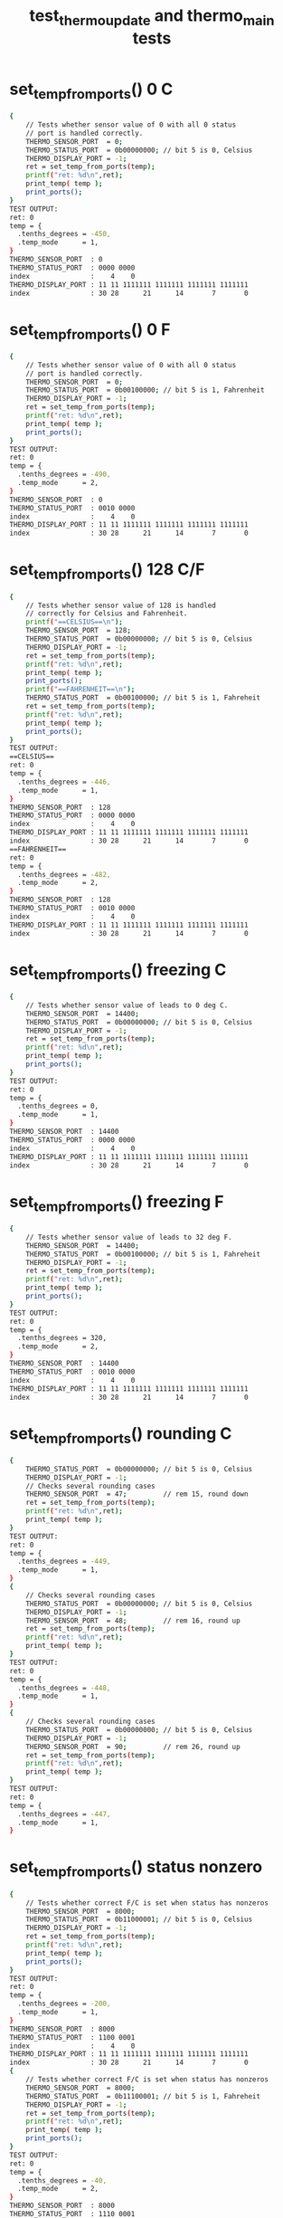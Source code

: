 #+TITLE: test_thermo_update and thermo_main tests
#+TESTY: PREFIX="prob1"
#+TESTY: USE_VALGRIND=1
#+TESTY: USE_POINTS=1
#+TESTY: POINTS=1
#+TESTY: SCALE_POINTS=0.5

# BUG FIX ON Wed Feb 28 04:48:02 PM EST 2024 

* set_temp_from_ports() 0 C
#+TESTY: program='./test_thermo_update "set_temp_from_ports() 0 C"'
#+BEGIN_SRC sh
{
    // Tests whether sensor value of 0 with all 0 status
    // port is handled correctly.
    THERMO_SENSOR_PORT  = 0;
    THERMO_STATUS_PORT  = 0b00000000; // bit 5 is 0, Celsius
    THERMO_DISPLAY_PORT = -1;
    ret = set_temp_from_ports(temp);
    printf("ret: %d\n",ret);
    print_temp( temp );
    print_ports();
}
TEST OUTPUT:
ret: 0
temp = {
  .tenths_degrees = -450,
  .temp_mode      = 1,
}
THERMO_SENSOR_PORT  : 0
THERMO_STATUS_PORT  : 0000 0000
index               :    4    0
THERMO_DISPLAY_PORT : 11 11 1111111 1111111 1111111 1111111
index               : 30 28      21      14       7       0
#+END_SRC

* set_temp_from_ports() 0 F
#+TESTY: program='./test_thermo_update "set_temp_from_ports() 0 F"'
#+BEGIN_SRC sh
{
    // Tests whether sensor value of 0 with all 0 status
    // port is handled correctly.
    THERMO_SENSOR_PORT  = 0;
    THERMO_STATUS_PORT  = 0b00100000; // bit 5 is 1, Fahrenheit
    THERMO_DISPLAY_PORT = -1;
    ret = set_temp_from_ports(temp);
    printf("ret: %d\n",ret);
    print_temp( temp );
    print_ports();
}
TEST OUTPUT:
ret: 0
temp = {
  .tenths_degrees = -490,
  .temp_mode      = 2,
}
THERMO_SENSOR_PORT  : 0
THERMO_STATUS_PORT  : 0010 0000
index               :    4    0
THERMO_DISPLAY_PORT : 11 11 1111111 1111111 1111111 1111111
index               : 30 28      21      14       7       0
#+END_SRC

* set_temp_from_ports() 128 C/F
#+TESTY: program='./test_thermo_update "set_temp_from_ports() 128 C/F"'
#+BEGIN_SRC sh
{
    // Tests whether sensor value of 128 is handled
    // correctly for Celsius and Fahrenheit.
    printf("==CELSIUS==\n");
    THERMO_SENSOR_PORT  = 128;
    THERMO_STATUS_PORT  = 0b00000000; // bit 5 is 0, Celsius
    THERMO_DISPLAY_PORT = -1;
    ret = set_temp_from_ports(temp);
    printf("ret: %d\n",ret);
    print_temp( temp );
    print_ports();
    printf("==FAHRENHEIT==\n");
    THERMO_STATUS_PORT  = 0b00100000; // bit 5 is 1, Fahreheit
    ret = set_temp_from_ports(temp);
    printf("ret: %d\n",ret);
    print_temp( temp );
    print_ports();
}
TEST OUTPUT:
==CELSIUS==
ret: 0
temp = {
  .tenths_degrees = -446,
  .temp_mode      = 1,
}
THERMO_SENSOR_PORT  : 128
THERMO_STATUS_PORT  : 0000 0000
index               :    4    0
THERMO_DISPLAY_PORT : 11 11 1111111 1111111 1111111 1111111
index               : 30 28      21      14       7       0
==FAHRENHEIT==
ret: 0
temp = {
  .tenths_degrees = -482,
  .temp_mode      = 2,
}
THERMO_SENSOR_PORT  : 128
THERMO_STATUS_PORT  : 0010 0000
index               :    4    0
THERMO_DISPLAY_PORT : 11 11 1111111 1111111 1111111 1111111
index               : 30 28      21      14       7       0
#+END_SRC

* set_temp_from_ports() freezing C
#+TESTY: program='./test_thermo_update "set_temp_from_ports() freezing C"'
#+BEGIN_SRC sh
{
    // Tests whether sensor value of leads to 0 deg C.
    THERMO_SENSOR_PORT  = 14400;
    THERMO_STATUS_PORT  = 0b00000000; // bit 5 is 0, Celsius
    THERMO_DISPLAY_PORT = -1;
    ret = set_temp_from_ports(temp);
    printf("ret: %d\n",ret);
    print_temp( temp );
    print_ports();
}
TEST OUTPUT:
ret: 0
temp = {
  .tenths_degrees = 0,
  .temp_mode      = 1,
}
THERMO_SENSOR_PORT  : 14400
THERMO_STATUS_PORT  : 0000 0000
index               :    4    0
THERMO_DISPLAY_PORT : 11 11 1111111 1111111 1111111 1111111
index               : 30 28      21      14       7       0
#+END_SRC

* set_temp_from_ports() freezing F
#+TESTY: program='./test_thermo_update "set_temp_from_ports() freezing F"'
#+BEGIN_SRC sh
{
    // Tests whether sensor value of leads to 32 deg F.
    THERMO_SENSOR_PORT  = 14400;
    THERMO_STATUS_PORT  = 0b00100000; // bit 5 is 1, Fahreheit
    THERMO_DISPLAY_PORT = -1;
    ret = set_temp_from_ports(temp);
    printf("ret: %d\n",ret);
    print_temp( temp );
    print_ports();
}
TEST OUTPUT:
ret: 0
temp = {
  .tenths_degrees = 320,
  .temp_mode      = 2,
}
THERMO_SENSOR_PORT  : 14400
THERMO_STATUS_PORT  : 0010 0000
index               :    4    0
THERMO_DISPLAY_PORT : 11 11 1111111 1111111 1111111 1111111
index               : 30 28      21      14       7       0
#+END_SRC

* set_temp_from_ports() rounding C
#+TESTY: program='./test_thermo_update "set_temp_from_ports() rounding C"'
#+BEGIN_SRC sh
{
    THERMO_STATUS_PORT  = 0b00000000; // bit 5 is 0, Celsius
    THERMO_DISPLAY_PORT = -1;
    // Checks several rounding cases
    THERMO_SENSOR_PORT  = 47;         // rem 15, round down
    ret = set_temp_from_ports(temp);
    printf("ret: %d\n",ret);
    print_temp( temp );
}
TEST OUTPUT:
ret: 0
temp = {
  .tenths_degrees = -449,
  .temp_mode      = 1,
}
{
    // Checks several rounding cases
    THERMO_STATUS_PORT  = 0b00000000; // bit 5 is 0, Celsius
    THERMO_DISPLAY_PORT = -1;
    THERMO_SENSOR_PORT  = 48;         // rem 16, round up
    ret = set_temp_from_ports(temp);
    printf("ret: %d\n",ret);
    print_temp( temp );
}
TEST OUTPUT:
ret: 0
temp = {
  .tenths_degrees = -448,
  .temp_mode      = 1,
}
{
    // Checks several rounding cases
    THERMO_STATUS_PORT  = 0b00000000; // bit 5 is 0, Celsius
    THERMO_DISPLAY_PORT = -1;
    THERMO_SENSOR_PORT  = 90;         // rem 26, round up
    ret = set_temp_from_ports(temp);
    printf("ret: %d\n",ret);
    print_temp( temp );
}
TEST OUTPUT:
ret: 0
temp = {
  .tenths_degrees = -447,
  .temp_mode      = 1,
}
#+END_SRC

* set_temp_from_ports() status nonzero
#+TESTY: program='./test_thermo_update "set_temp_from_ports() status nonzero"'
#+BEGIN_SRC sh
{
    // Tests whether correct F/C is set when status has nonzeros
    THERMO_SENSOR_PORT  = 8000;
    THERMO_STATUS_PORT  = 0b11000001; // bit 5 is 0, Celsius
    THERMO_DISPLAY_PORT = -1;
    ret = set_temp_from_ports(temp);
    printf("ret: %d\n",ret);
    print_temp( temp );
    print_ports();
}
TEST OUTPUT:
ret: 0
temp = {
  .tenths_degrees = -200,
  .temp_mode      = 1,
}
THERMO_SENSOR_PORT  : 8000
THERMO_STATUS_PORT  : 1100 0001
index               :    4    0
THERMO_DISPLAY_PORT : 11 11 1111111 1111111 1111111 1111111
index               : 30 28      21      14       7       0
{
    // Tests whether correct F/C is set when status has nonzeros
    THERMO_SENSOR_PORT  = 8000;
    THERMO_STATUS_PORT  = 0b11100001; // bit 5 is 1, Fahreheit
    THERMO_DISPLAY_PORT = -1;
    ret = set_temp_from_ports(temp);
    printf("ret: %d\n",ret);
    print_temp( temp );
    print_ports();
}
TEST OUTPUT:
ret: 0
temp = {
  .tenths_degrees = -40,
  .temp_mode      = 2,
}
THERMO_SENSOR_PORT  : 8000
THERMO_STATUS_PORT  : 1110 0001
index               :    4    0
THERMO_DISPLAY_PORT : 11 11 1111111 1111111 1111111 1111111
index               : 30 28      21      14       7       0
#+END_SRC

* set_temp_from_ports() sensor range
#+TESTY: program='./test_thermo_update "set_temp_from_ports() sensor range"'
#+BEGIN_SRC sh
{
    // Tests whether out of range sensor is correctly detected
    THERMO_SENSOR_PORT  = -200;
    THERMO_STATUS_PORT  = 0b00000000; // celsius
    THERMO_DISPLAY_PORT = -1;
    ret = set_temp_from_ports(temp);
    printf("ret: %d\n",ret);
    print_temp( temp );
    print_ports();
}
TEST OUTPUT:
ret: 1
temp = {
  .tenths_degrees = 0,
  .temp_mode      = 3,
}
THERMO_SENSOR_PORT  : -200
THERMO_STATUS_PORT  : 0000 0000
index               :    4    0
THERMO_DISPLAY_PORT : 11 11 1111111 1111111 1111111 1111111
index               : 30 28      21      14       7       0
{
    // Tests whether out of range sensor is correctly
    // detected and temp_status is set to 3 for error.
    THERMO_SENSOR_PORT  = 28805;
    THERMO_STATUS_PORT  = 0b00100000; // fahreheit
    THERMO_DISPLAY_PORT = -1;
    ret = set_temp_from_ports(temp);
    printf("ret: %d\n",ret);
    print_temp( temp );
    print_ports();
}
TEST OUTPUT:
ret: 1
temp = {
  .tenths_degrees = 0,
  .temp_mode      = 3,
}
THERMO_SENSOR_PORT  : 28805
THERMO_STATUS_PORT  : 0010 0000
index               :    4    0
THERMO_DISPLAY_PORT : 11 11 1111111 1111111 1111111 1111111
index               : 30 28      21      14       7       0
#+END_SRC

* set_temp_from_ports() status error
#+TESTY: program='./test_thermo_update "set_temp_from_ports() status error"'
#+BEGIN_SRC sh
{
    // Tests whether bit 2 of the status port is checked;
    // when 1 the thermometer is erroring and temp_mode
    // should be set to 3.
    THERMO_SENSOR_PORT  = 600;
    THERMO_STATUS_PORT  = 0b10100100; // fahreheit+error
    THERMO_DISPLAY_PORT = -1;
    ret = set_temp_from_ports(temp);
    printf("ret: %d\n",ret);
    print_temp( temp );
    print_ports();
}
TEST OUTPUT:
ret: 1
temp = {
  .tenths_degrees = 0,
  .temp_mode      = 3,
}
THERMO_SENSOR_PORT  : 600
THERMO_STATUS_PORT  : 1010 0100
index               :    4    0
THERMO_DISPLAY_PORT : 11 11 1111111 1111111 1111111 1111111
index               : 30 28      21      14       7       0
{
    // Tests whether bit 2 of the status port is checked;
    // when 1 the thermometer is erroring and temp_mode
    // should be set to 3.
    THERMO_SENSOR_PORT  = 600;
    THERMO_STATUS_PORT  = 0b01000101; // celsius+error
    THERMO_DISPLAY_PORT = -1;
    ret = set_temp_from_ports(temp);
    printf("ret: %d\n",ret);
    print_temp( temp );
    print_ports();
}
TEST OUTPUT:
ret: 1
temp = {
  .tenths_degrees = 0,
  .temp_mode      = 3,
}
THERMO_SENSOR_PORT  : 600
THERMO_STATUS_PORT  : 0100 0101
index               :    4    0
THERMO_DISPLAY_PORT : 11 11 1111111 1111111 1111111 1111111
index               : 30 28      21      14       7       0
#+END_SRC

* set_temp_from_ports() wide range
#+TESTY: program='./test_thermo_update "set_temp_from_ports() wide range"'
#+BEGIN_SRC sh
{
    // Checks several temperatures in range for correct
    // calculation including maximal values. Status port
    // contains some non-zero values aside from c/f bit.
    THERMO_SENSOR_PORT  = 28800;      // max allowed
    THERMO_STATUS_PORT  = 0b11000001; // celsius
    THERMO_DISPLAY_PORT = -1;
    ret = set_temp_from_ports(temp);
    printf("ret: %d\n",ret);
    print_temp( temp );
    print_ports();
}
TEST OUTPUT:
ret: 0
temp = {
  .tenths_degrees = 450,
  .temp_mode      = 1,
}
THERMO_SENSOR_PORT  : 28800
THERMO_STATUS_PORT  : 1100 0001
index               :    4    0
THERMO_DISPLAY_PORT : 11 11 1111111 1111111 1111111 1111111
index               : 30 28      21      14       7       0
{
    // Checks several temperatures in range for correct
    // calculation including maximal values. Status port
    // contains some non-zero values aside from c/f bit.
    THERMO_SENSOR_PORT  = 28800;      // max allowed
    THERMO_STATUS_PORT  = 0b10110001; // fahreheit
    THERMO_DISPLAY_PORT = -1;
    ret = set_temp_from_ports(temp);
    printf("ret: %d\n",ret);
    print_temp( temp );
    print_ports();
}
TEST OUTPUT:
ret: 0
temp = {
  .tenths_degrees = 1130,
  .temp_mode      = 2,
}
THERMO_SENSOR_PORT  : 28800
THERMO_STATUS_PORT  : 1011 0001
index               :    4    0
THERMO_DISPLAY_PORT : 11 11 1111111 1111111 1111111 1111111
index               : 30 28      21      14       7       0
{
    // Checks several temperatures in range for correct
    // calculation including maximal values. Status port
    // contains some non-zero values aside from c/f bit.
    THERMO_SENSOR_PORT  = 27299;
    THERMO_STATUS_PORT  = 0b10110001; // fahreheit
    THERMO_DISPLAY_PORT = -1;
    ret = set_temp_from_ports(temp);
    printf("ret: %d\n",ret);
    print_temp( temp );
    print_ports();
}
TEST OUTPUT:
ret: 0
temp = {
  .tenths_degrees = 1045,
  .temp_mode      = 2,
}
THERMO_SENSOR_PORT  : 27299
THERMO_STATUS_PORT  : 1011 0001
index               :    4    0
THERMO_DISPLAY_PORT : 11 11 1111111 1111111 1111111 1111111
index               : 30 28      21      14       7       0
{
    // Checks several temperatures in range for correct
    // calculation including maximal values. Status port
    // contains some non-zero values aside from c/f bit.
    THERMO_SENSOR_PORT  = 27299;
    THERMO_STATUS_PORT  = 0b01010010; // celsius
    THERMO_DISPLAY_PORT = -1;
    ret = set_temp_from_ports(temp);
    printf("ret: %d\n",ret);
    print_temp( temp );
    print_ports();
}
TEST OUTPUT:
ret: 0
temp = {
  .tenths_degrees = 403,
  .temp_mode      = 1,
}
THERMO_SENSOR_PORT  : 27299
THERMO_STATUS_PORT  : 0101 0010
index               :    4    0
THERMO_DISPLAY_PORT : 11 11 1111111 1111111 1111111 1111111
index               : 30 28      21      14       7       0
#+END_SRC

* set_display_from_temp() 123 C
#+TESTY: program='./test_thermo_update "set_display_from_temp() 123 C"'
#+BEGIN_SRC sh
{
    // Basic check to see if digit bits are set correctly
    // and would display properly.
    temp->tenths_degrees = 123;
    temp->temp_mode      = 1;         // celsius
    THERMO_SENSOR_PORT  = 0;          // ports should be ignored
    THERMO_STATUS_PORT  = 0b00000000;
    THERMO_DISPLAY_PORT = -1;
    ret = set_display_from_temp(*temp, dispint);
    printf("ret: %d\n",ret);
    printf("%-19s : %s\n", "dispint",bitstr(*dispint,&dispspec));
    printf("%-19s : %s\n", "index",bitstr_index(&dispspec));
    print_ports();
    printf("SIMULATED DISPLAY:\n");
    THERMO_DISPLAY_PORT = *dispint;
    print_thermo_display();
}
TEST OUTPUT:
ret: 0
dispint             : 00 01 0000000 1001000 0111101 1101101
index               : 30 28      21      14       7       0
THERMO_SENSOR_PORT  : 0
THERMO_STATUS_PORT  : 0000 0000
index               :    4    0
THERMO_DISPLAY_PORT : 11 11 1111111 1111111 1111111 1111111
index               : 30 28      21      14       7       0
SIMULATED DISPLAY:
           ~~   ~~   
        |    |    | o
           ~~   ~~   C
        | |       |  
           ~~ o ~~   
#+END_SRC

* set_display_from_temp() 456 F
#+TESTY: program='./test_thermo_update "set_display_from_temp() 456 F"'
#+BEGIN_SRC sh
{
    // Basic check to see if digit bits are set correctly
    // and would display properly.
    temp->tenths_degrees = 456;
    temp->temp_mode      = 2;         // fahrenheit
    THERMO_SENSOR_PORT  = 0;          // ports should be ignored
    THERMO_STATUS_PORT  = 0b00000000;
    THERMO_DISPLAY_PORT = -1;
    ret = set_display_from_temp(*temp, dispint);
    printf("ret: %d\n",ret);
    printf("%-19s : %s\n", "dispint",bitstr(*dispint,&dispspec));
    printf("%-19s : %s\n", "index",bitstr_index(&dispspec));
    print_ports();
    printf("SIMULATED DISPLAY:\n");
    THERMO_DISPLAY_PORT = *dispint;
    print_thermo_display();
}
TEST OUTPUT:
ret: 0
dispint             : 00 10 0000000 1001110 1100111 1110111
index               : 30 28      21      14       7       0
THERMO_SENSOR_PORT  : 0
THERMO_STATUS_PORT  : 0000 0000
index               :    4    0
THERMO_DISPLAY_PORT : 11 11 1111111 1111111 1111111 1111111
index               : 30 28      21      14       7       0
SIMULATED DISPLAY:
           ~~   ~~   
     |  | |    |     
      ~~   ~~   ~~  o
        |    | |  |  F
           ~~ o ~~   
#+END_SRC

* set_display_from_temp() 896 F
#+TESTY: program='./test_thermo_update "set_display_from_temp() 896 F"'
#+BEGIN_SRC sh
{
    // Basic check to see if digit bits are set correctly
    // and would display properly.
    temp->tenths_degrees = 896;
    temp->temp_mode      = 2;         // fahrenheit
    THERMO_SENSOR_PORT  = 0;          // ports should be ignored
    THERMO_STATUS_PORT  = 0b00000000;
    THERMO_DISPLAY_PORT = -1;
    ret = set_display_from_temp(*temp, dispint);
    printf("ret: %d\n",ret);
    printf("%-19s : %s\n", "dispint",bitstr(*dispint,&dispspec));
    printf("%-19s : %s\n", "index",bitstr_index(&dispspec));
    print_ports();
    printf("SIMULATED DISPLAY:\n");
    THERMO_DISPLAY_PORT = *dispint;
    print_thermo_display();
}
TEST OUTPUT:
ret: 0
dispint             : 00 10 0000000 1111111 1101111 1110111
index               : 30 28      21      14       7       0
THERMO_SENSOR_PORT  : 0
THERMO_STATUS_PORT  : 0000 0000
index               :    4    0
THERMO_DISPLAY_PORT : 11 11 1111111 1111111 1111111 1111111
index               : 30 28      21      14       7       0
SIMULATED DISPLAY:
      ~~   ~~   ~~   
     |  | |  | |     
      ~~   ~~   ~~  o
     |  |    | |  |  F
      ~~   ~~ o ~~   
#+END_SRC

* set_display_from_temp() 78 C
#+TESTY: program='./test_thermo_update "set_display_from_temp() 78 C"'
#+BEGIN_SRC sh
{
    // Basic check to see if digit bits are set correctly
    // and would display properly.
    temp->tenths_degrees = 78;
    temp->temp_mode      = 1;         // celsius
    THERMO_SENSOR_PORT  = 128;        // ports should be ignored
    THERMO_STATUS_PORT  = 0b11111111;
    THERMO_DISPLAY_PORT = -1;
    ret = set_display_from_temp(*temp, dispint);
    printf("ret: %d\n",ret);
    printf("%-19s : %s\n", "dispint",bitstr(*dispint,&dispspec));
    printf("%-19s : %s\n", "index",bitstr_index(&dispspec));
    print_ports();
    printf("SIMULATED DISPLAY:\n");
    THERMO_DISPLAY_PORT = *dispint;
    print_thermo_display();
}
TEST OUTPUT:
ret: 0
dispint             : 00 01 0000000 0000000 1001001 1111111
index               : 30 28      21      14       7       0
THERMO_SENSOR_PORT  : 128
THERMO_STATUS_PORT  : 1111 1111
index               :    4    0
THERMO_DISPLAY_PORT : 11 11 1111111 1111111 1111111 1111111
index               : 30 28      21      14       7       0
SIMULATED DISPLAY:
           ~~   ~~   
             | |  | o
                ~~   C
             | |  |  
              o ~~   
#+END_SRC

* set_display_from_temp() -90 F
#+TESTY: program='./test_thermo_update "set_display_from_temp() -90 F"'
#+BEGIN_SRC sh
{
    // Checks if the negative sign aligns correctly to the
    // left middle digit for single digit temperatures.
    temp->tenths_degrees = -90;
    temp->temp_mode      = 2;         // fahrenheit
    THERMO_SENSOR_PORT  = 128;        // ports should be ignored
    THERMO_STATUS_PORT  = 0b11111111;
    THERMO_DISPLAY_PORT = -1;
    ret = set_display_from_temp(*temp, dispint);
    printf("ret: %d\n",ret);
    printf("%-19s : %s\n", "dispint",bitstr(*dispint,&dispspec));
    printf("%-19s : %s\n", "index",bitstr_index(&dispspec));
    print_ports();
    printf("SIMULATED DISPLAY:\n");
    THERMO_DISPLAY_PORT = *dispint;
    print_thermo_display();
}
TEST OUTPUT:
ret: 0
dispint             : 00 10 0000000 0000100 1101111 1111011
index               : 30 28      21      14       7       0
THERMO_SENSOR_PORT  : 128
THERMO_STATUS_PORT  : 1111 1111
index               :    4    0
THERMO_DISPLAY_PORT : 11 11 1111111 1111111 1111111 1111111
index               : 30 28      21      14       7       0
SIMULATED DISPLAY:
           ~~   ~~   
          |  | |  |  
      ~~   ~~       o
             | |  |  F
           ~~ o ~~   
#+END_SRC

* set_display_from_temp() -234 C
#+TESTY: program='./test_thermo_update "set_display_from_temp() -234 C"'
#+BEGIN_SRC sh
{
    // Checks that negative sign aligns correctly to the
    // left for 2-digit negative temps.
    temp->tenths_degrees = -234;
    temp->temp_mode      = 1;         // celsius
    THERMO_SENSOR_PORT  = 128;        // ports should be ignored
    THERMO_STATUS_PORT  = 0b11111111;
    THERMO_DISPLAY_PORT = -1;
    ret = set_display_from_temp(*temp, dispint);
    printf("ret: %d\n",ret);
    printf("%-19s : %s\n", "dispint",bitstr(*dispint,&dispspec));
    printf("%-19s : %s\n", "index",bitstr_index(&dispspec));
    print_ports();
    printf("SIMULATED DISPLAY:\n");
    THERMO_DISPLAY_PORT = *dispint;
    print_thermo_display();
}
TEST OUTPUT:
ret: 0
dispint             : 00 01 0000100 0111101 1101101 1001110
index               : 30 28      21      14       7       0
THERMO_SENSOR_PORT  : 128
THERMO_STATUS_PORT  : 1111 1111
index               :    4    0
THERMO_DISPLAY_PORT : 11 11 1111111 1111111 1111111 1111111
index               : 30 28      21      14       7       0
SIMULATED DISPLAY:
      ~~   ~~        
        |    | |  | o
 ~~   ~~   ~~   ~~   C
     |       |    |  
      ~~   ~~ o      
#+END_SRC

* set_display_from_temp() above 100
#+TESTY: program='./test_thermo_update "set_display_from_temp() above 100"'
#+BEGIN_SRC sh
{
    // Checks that fahrenheit temps above 100 print correctly
    temp->tenths_degrees = 1000;
    temp->temp_mode      = 2;         // fahrenheit
    THERMO_SENSOR_PORT  = 0;          // ports should be ignored
    THERMO_STATUS_PORT  = 0b00000000;
    THERMO_DISPLAY_PORT = -1;
    ret = set_display_from_temp(*temp, dispint);
    printf("ret: %d\n",ret);
    printf("%-19s : %s\n", "dispint",bitstr(*dispint,&dispspec));
    printf("%-19s : %s\n", "index",bitstr_index(&dispspec));
    print_ports();
    printf("SIMULATED DISPLAY:\n");
    THERMO_DISPLAY_PORT = *dispint;
    print_thermo_display();
}
TEST OUTPUT:
ret: 0
dispint             : 00 10 1001000 1111011 1111011 1111011
index               : 30 28      21      14       7       0
THERMO_SENSOR_PORT  : 0
THERMO_STATUS_PORT  : 0000 0000
index               :    4    0
THERMO_DISPLAY_PORT : 11 11 1111111 1111111 1111111 1111111
index               : 30 28      21      14       7       0
SIMULATED DISPLAY:
      ~~   ~~   ~~   
   | |  | |  | |  |  
                    o
   | |  | |  | |  |  F
      ~~   ~~ o ~~   
{
    // Checks that fahrenheit temps above 100 print correctly
    temp->tenths_degrees = 1006;
    temp->temp_mode      = 2;         // fahrenheit
    THERMO_SENSOR_PORT  = 0;          // ports should be ignored
    THERMO_STATUS_PORT  = 0b00000000;
    THERMO_DISPLAY_PORT = -1;
    ret = set_display_from_temp(*temp, dispint);
    printf("ret: %d\n",ret);
    printf("%-19s : %s\n", "dispint",bitstr(*dispint,&dispspec));
    printf("%-19s : %s\n", "index",bitstr_index(&dispspec));
    print_ports();
    printf("SIMULATED DISPLAY:\n");
    THERMO_DISPLAY_PORT = *dispint;
    print_thermo_display();
}
TEST OUTPUT:
ret: 0
dispint             : 00 10 1001000 1111011 1111011 1110111
index               : 30 28      21      14       7       0
THERMO_SENSOR_PORT  : 0
THERMO_STATUS_PORT  : 0000 0000
index               :    4    0
THERMO_DISPLAY_PORT : 11 11 1111111 1111111 1111111 1111111
index               : 30 28      21      14       7       0
SIMULATED DISPLAY:
      ~~   ~~   ~~   
   | |  | |  | |     
                ~~  o
   | |  | |  | |  |  F
      ~~   ~~ o ~~   
{
    // Checks that fahrenheit temps above 100 print correctly
    temp->tenths_degrees = 1037;
    temp->temp_mode      = 2;         // fahrenheit
    THERMO_SENSOR_PORT  = 0;          // ports should be ignored
    THERMO_STATUS_PORT  = 0b00000000;
    THERMO_DISPLAY_PORT = -1;
    ret = set_display_from_temp(*temp, dispint);
    printf("ret: %d\n",ret);
    printf("%-19s : %s\n", "dispint",bitstr(*dispint,&dispspec));
    printf("%-19s : %s\n", "index",bitstr_index(&dispspec));
    print_ports();
    printf("SIMULATED DISPLAY:\n");
    THERMO_DISPLAY_PORT = *dispint;
    print_thermo_display();
}
TEST OUTPUT:
ret: 0
dispint             : 00 10 1001000 1111011 1101101 1001001
index               : 30 28      21      14       7       0
THERMO_SENSOR_PORT  : 0
THERMO_STATUS_PORT  : 0000 0000
index               :    4    0
THERMO_DISPLAY_PORT : 11 11 1111111 1111111 1111111 1111111
index               : 30 28      21      14       7       0
SIMULATED DISPLAY:
      ~~   ~~   ~~   
   | |  |    |    |  
           ~~       o
   | |  |    |    |  F
      ~~   ~~ o      
{
    // Checks that fahrenheit temps above 100 print correctly
    temp->tenths_degrees = 1124;
    temp->temp_mode      = 2;         // fahrenheit
    THERMO_SENSOR_PORT  = 0;          // ports should be ignored
    THERMO_STATUS_PORT  = 0b00000000;
    THERMO_DISPLAY_PORT = -1;
    ret = set_display_from_temp(*temp, dispint);
    printf("ret: %d\n",ret);
    printf("%-19s : %s\n", "dispint",bitstr(*dispint,&dispspec));
    printf("%-19s : %s\n", "index",bitstr_index(&dispspec));
    print_ports();
    printf("SIMULATED DISPLAY:\n");
    THERMO_DISPLAY_PORT = *dispint;
    print_thermo_display();
}
TEST OUTPUT:
ret: 0
dispint             : 00 10 1001000 1001000 0111101 1001110
index               : 30 28      21      14       7       0
THERMO_SENSOR_PORT  : 0
THERMO_STATUS_PORT  : 0000 0000
index               :    4    0
THERMO_DISPLAY_PORT : 11 11 1111111 1111111 1111111 1111111
index               : 30 28      21      14       7       0
SIMULATED DISPLAY:
           ~~        
   |    |    | |  |  
           ~~   ~~  o
   |    | |       |  F
           ~~ o      
#+END_SRC

* set_display_from_temp() extreme values C
#+TESTY: program='./test_thermo_update "set_display_from_temp() extreme values C"'
#+BEGIN_SRC sh
{
    // Checks that the extreme temps at the boundary of the
    // acceptable range are correctly printed.
    temp->tenths_degrees = -450;
    temp->temp_mode      = 1;         // celsius
    THERMO_SENSOR_PORT  = 0;          // ports should be ignored
    THERMO_STATUS_PORT  = 0b00000000;
    THERMO_DISPLAY_PORT = -1;
    ret = set_display_from_temp(*temp, dispint);
    printf("ret: %d\n",ret);
    printf("%-19s : %s\n", "dispint",bitstr(*dispint,&dispspec));
    printf("%-19s : %s\n", "index",bitstr_index(&dispspec));
    print_ports();
    printf("SIMULATED DISPLAY:\n");
    THERMO_DISPLAY_PORT = *dispint;
    print_thermo_display();
}
TEST OUTPUT:
ret: 0
dispint             : 00 01 0000100 1001110 1100111 1111011
index               : 30 28      21      14       7       0
THERMO_SENSOR_PORT  : 0
THERMO_STATUS_PORT  : 0000 0000
index               :    4    0
THERMO_DISPLAY_PORT : 11 11 1111111 1111111 1111111 1111111
index               : 30 28      21      14       7       0
SIMULATED DISPLAY:
           ~~   ~~   
     |  | |    |  | o
 ~~   ~~   ~~        C
        |    | |  |  
           ~~ o ~~   
{
    // Checks that the extreme temps at the boundary of the
    // acceptable range are correctly printed.
    temp->tenths_degrees = 450;
    temp->temp_mode      = 1;         // celsius
    THERMO_SENSOR_PORT  = 0;          // ports should be ignored
    THERMO_STATUS_PORT  = 0b00000000;
    THERMO_DISPLAY_PORT = -1;
    ret = set_display_from_temp(*temp, dispint);
    printf("ret: %d\n",ret);
    printf("%-19s : %s\n", "dispint",bitstr(*dispint,&dispspec));
    printf("%-19s : %s\n", "index",bitstr_index(&dispspec));
    print_ports();
    printf("SIMULATED DISPLAY:\n");
    THERMO_DISPLAY_PORT = *dispint;
    print_thermo_display();
}
TEST OUTPUT:
ret: 0
dispint             : 00 01 0000000 1001110 1100111 1111011
index               : 30 28      21      14       7       0
THERMO_SENSOR_PORT  : 0
THERMO_STATUS_PORT  : 0000 0000
index               :    4    0
THERMO_DISPLAY_PORT : 11 11 1111111 1111111 1111111 1111111
index               : 30 28      21      14       7       0
SIMULATED DISPLAY:
           ~~   ~~   
     |  | |    |  | o
      ~~   ~~        C
        |    | |  |  
           ~~ o ~~   
#+END_SRC

* set_display_from_temp() extreme values F
#+TESTY: program='./test_thermo_update "set_display_from_temp() extreme values F"'
#+BEGIN_SRC sh
{
    // Checks that the extreme temps at the boundary of the
    // acceptable range are correctly printed.
    temp->tenths_degrees = -490;
    temp->temp_mode      = 2;         // fahrenheit
    THERMO_SENSOR_PORT  = 0;          // ports should be ignored
    THERMO_STATUS_PORT  = 0b00000000;
    THERMO_DISPLAY_PORT = -1;
    ret = set_display_from_temp(*temp, dispint);
    printf("ret: %d\n",ret);
    printf("%-19s : %s\n", "dispint",bitstr(*dispint,&dispspec));
    printf("%-19s : %s\n", "index",bitstr_index(&dispspec));
    print_ports();
    printf("SIMULATED DISPLAY:\n");
    THERMO_DISPLAY_PORT = *dispint;
    print_thermo_display();
}
TEST OUTPUT:
ret: 0
dispint             : 00 10 0000100 1001110 1101111 1111011
index               : 30 28      21      14       7       0
THERMO_SENSOR_PORT  : 0
THERMO_STATUS_PORT  : 0000 0000
index               :    4    0
THERMO_DISPLAY_PORT : 11 11 1111111 1111111 1111111 1111111
index               : 30 28      21      14       7       0
SIMULATED DISPLAY:
           ~~   ~~   
     |  | |  | |  |  
 ~~   ~~   ~~       o
        |    | |  |  F
           ~~ o ~~   
{
    // Checks that the extreme temps at the boundary of the
    // acceptable range are correctly printed.
    temp->tenths_degrees = 1130;
    temp->temp_mode      = 2;         // fahrenheit
    THERMO_SENSOR_PORT  = 0;          // ports should be ignored
    THERMO_STATUS_PORT  = 0b00000000;
    THERMO_DISPLAY_PORT = -1;
    ret = set_display_from_temp(*temp, dispint);
    printf("ret: %d\n",ret);
    printf("%-19s : %s\n", "dispint",bitstr(*dispint,&dispspec));
    printf("%-19s : %s\n", "index",bitstr_index(&dispspec));
    print_ports();
    printf("SIMULATED DISPLAY:\n");
    THERMO_DISPLAY_PORT = *dispint;
    print_thermo_display();
}
TEST OUTPUT:
ret: 0
dispint             : 00 10 1001000 1001000 1101101 1111011
index               : 30 28      21      14       7       0
THERMO_SENSOR_PORT  : 0
THERMO_STATUS_PORT  : 0000 0000
index               :    4    0
THERMO_DISPLAY_PORT : 11 11 1111111 1111111 1111111 1111111
index               : 30 28      21      14       7       0
SIMULATED DISPLAY:
           ~~   ~~   
   |    |    | |  |  
           ~~       o
   |    |    | |  |  F
           ~~ o ~~   
#+END_SRC

* set_display_from_temp() error range
#+TESTY: program='./test_thermo_update "set_display_from_temp() error range"'
#+BEGIN_SRC sh
{
    // Checks that ERR is displayed if the temperature is
    // out of range in either celsius or fahrenheit.
    temp->tenths_degrees = -462;      // below min celsius
    temp->temp_mode      = 1;         // celsius
    THERMO_SENSOR_PORT  = 0;          // ports should be ignored
    THERMO_STATUS_PORT  = 0b00000000;
    THERMO_DISPLAY_PORT = -1;
    ret = set_display_from_temp(*temp, dispint);
    printf("ret: %d\n",ret);
    printf("%-19s : %s\n", "dispint",bitstr(*dispint,&dispspec));
    printf("%-19s : %s\n", "index",bitstr_index(&dispspec));
    print_ports();
    printf("SIMULATED DISPLAY:\n");
    THERMO_DISPLAY_PORT = *dispint;
    print_thermo_display();
}
TEST OUTPUT:
ret: 1
dispint             : 00 00 0110111 1011111 1011111 0000000
index               : 30 28      21      14       7       0
THERMO_SENSOR_PORT  : 0
THERMO_STATUS_PORT  : 0000 0000
index               :    4    0
THERMO_DISPLAY_PORT : 11 11 1111111 1111111 1111111 1111111
index               : 30 28      21      14       7       0
SIMULATED DISPLAY:
 ~~   ~~   ~~        
|    |  | |  |       
 ~~   ~~   ~~        
|    |  | |  |       
 ~~           o      
{
    // Checks that ERR is displayed if the temperature is
    // out of range in either celsius or fahrenheit.
    temp->tenths_degrees = -451;      // above max celsius
    temp->temp_mode      = 1;         // celsius
    THERMO_SENSOR_PORT  = 0;          // ports should be ignored
    THERMO_STATUS_PORT  = 0b00000000;
    THERMO_DISPLAY_PORT = -1;
    ret = set_display_from_temp(*temp, dispint);
    printf("ret: %d\n",ret);
    printf("%-19s : %s\n", "dispint",bitstr(*dispint,&dispspec));
    printf("%-19s : %s\n", "index",bitstr_index(&dispspec));
    print_ports();
    printf("SIMULATED DISPLAY:\n");
    THERMO_DISPLAY_PORT = *dispint;
    print_thermo_display();
}
TEST OUTPUT:
ret: 1
dispint             : 00 00 0110111 1011111 1011111 0000000
index               : 30 28      21      14       7       0
THERMO_SENSOR_PORT  : 0
THERMO_STATUS_PORT  : 0000 0000
index               :    4    0
THERMO_DISPLAY_PORT : 11 11 1111111 1111111 1111111 1111111
index               : 30 28      21      14       7       0
SIMULATED DISPLAY:
 ~~   ~~   ~~        
|    |  | |  |       
 ~~   ~~   ~~        
|    |  | |  |       
 ~~           o      
{
    // Checks that ERR is displayed if the temperature is
    // out of range in either celsius or fahrenheit.
    temp->tenths_degrees = -495;      // below min fahrenheit
    temp->temp_mode      = 2;         // fahrenheit
    THERMO_SENSOR_PORT  = 0;          // ports should be ignored
    THERMO_STATUS_PORT  = 0b00000000;
    THERMO_DISPLAY_PORT = -1;
    ret = set_display_from_temp(*temp, dispint);
    printf("ret: %d\n",ret);
    printf("%-19s : %s\n", "dispint",bitstr(*dispint,&dispspec));
    printf("%-19s : %s\n", "index",bitstr_index(&dispspec));
    print_ports();
    printf("SIMULATED DISPLAY:\n");
    THERMO_DISPLAY_PORT = *dispint;
    print_thermo_display();
}
TEST OUTPUT:
ret: 1
dispint             : 00 00 0110111 1011111 1011111 0000000
index               : 30 28      21      14       7       0
THERMO_SENSOR_PORT  : 0
THERMO_STATUS_PORT  : 0000 0000
index               :    4    0
THERMO_DISPLAY_PORT : 11 11 1111111 1111111 1111111 1111111
index               : 30 28      21      14       7       0
SIMULATED DISPLAY:
 ~~   ~~   ~~        
|    |  | |  |       
 ~~   ~~   ~~        
|    |  | |  |       
 ~~           o      
{
    // Checks that ERR is displayed if the temperature is
    // out of range in either celsius or fahrenheit.
    temp->tenths_degrees = 1169;      // above max fahrenheit
    temp->temp_mode      = 2;         // fahrenheit
    THERMO_SENSOR_PORT  = 0;          // ports should be ignored
    THERMO_STATUS_PORT  = 0b00000000;
    THERMO_DISPLAY_PORT = -1;
    ret = set_display_from_temp(*temp, dispint);
    printf("ret: %d\n",ret);
    printf("%-19s : %s\n", "dispint",bitstr(*dispint,&dispspec));
    printf("%-19s : %s\n", "index",bitstr_index(&dispspec));
    print_ports();
    printf("SIMULATED DISPLAY:\n");
    THERMO_DISPLAY_PORT = *dispint;
    print_thermo_display();
}
TEST OUTPUT:
ret: 1
dispint             : 00 00 0110111 1011111 1011111 0000000
index               : 30 28      21      14       7       0
THERMO_SENSOR_PORT  : 0
THERMO_STATUS_PORT  : 0000 0000
index               :    4    0
THERMO_DISPLAY_PORT : 11 11 1111111 1111111 1111111 1111111
index               : 30 28      21      14       7       0
SIMULATED DISPLAY:
 ~~   ~~   ~~        
|    |  | |  |       
 ~~   ~~   ~~        
|    |  | |  |       
 ~~           o      
#+END_SRC

* set_display_from_temp() error temp_mode
#+TESTY: program='./test_thermo_update "set_display_from_temp() error temp_mode"'
#+BEGIN_SRC sh
{
    // Checks that ERR is displayed if the temp_mode field
    // is not set to celsius (1) or fahrenheit (2)
    temp->tenths_degrees = 250;       // ignored
    temp->temp_mode      = 3;         // error
    THERMO_SENSOR_PORT  = 0;          // ports should be ignored
    THERMO_STATUS_PORT  = 0b00000000;
    THERMO_DISPLAY_PORT = -1;
    ret = set_display_from_temp(*temp, dispint);
    printf("ret: %d\n",ret);
    printf("%-19s : %s\n", "dispint",bitstr(*dispint,&dispspec));
    printf("%-19s : %s\n", "index",bitstr_index(&dispspec));
    print_ports();
    printf("SIMULATED DISPLAY:\n");
    THERMO_DISPLAY_PORT = *dispint;
    print_thermo_display();
}
TEST OUTPUT:
ret: 1
dispint             : 00 00 0110111 1011111 1011111 0000000
index               : 30 28      21      14       7       0
THERMO_SENSOR_PORT  : 0
THERMO_STATUS_PORT  : 0000 0000
index               :    4    0
THERMO_DISPLAY_PORT : 11 11 1111111 1111111 1111111 1111111
index               : 30 28      21      14       7       0
SIMULATED DISPLAY:
 ~~   ~~   ~~        
|    |  | |  |       
 ~~   ~~   ~~        
|    |  | |  |       
 ~~           o      
{
    // Checks that ERR is displayed if the temp_mode field
    // is not set to celsius (1) or fahrenheit (2)
    temp->tenths_degrees = 320;       // ignored
    temp->temp_mode      = 8;         // error
    THERMO_SENSOR_PORT  = 0;          // ports should be ignored
    THERMO_STATUS_PORT  = 0b00000000;
    THERMO_DISPLAY_PORT = -1;
    ret = set_display_from_temp(*temp, dispint);
    printf("ret: %d\n",ret);
    printf("%-19s : %s\n", "dispint",bitstr(*dispint,&dispspec));
    printf("%-19s : %s\n", "index",bitstr_index(&dispspec));
    print_ports();
    printf("SIMULATED DISPLAY:\n");
    THERMO_DISPLAY_PORT = *dispint;
    print_thermo_display();
}
TEST OUTPUT:
ret: 1
dispint             : 00 00 0110111 1011111 1011111 0000000
index               : 30 28      21      14       7       0
THERMO_SENSOR_PORT  : 0
THERMO_STATUS_PORT  : 0000 0000
index               :    4    0
THERMO_DISPLAY_PORT : 11 11 1111111 1111111 1111111 1111111
index               : 30 28      21      14       7       0
SIMULATED DISPLAY:
 ~~   ~~   ~~        
|    |  | |  |       
 ~~   ~~   ~~        
|    |  | |  |       
 ~~           o      
{
    // Checks that ERR is displayed if the temp_mode field
    // is not set to celsius (1) or fahrenheit (2)
    temp->tenths_degrees = 17;        // ignored
    temp->temp_mode      = -1;        // error
    THERMO_SENSOR_PORT  = 0;          // ports should be ignored
    THERMO_STATUS_PORT  = 0b00000000;
    THERMO_DISPLAY_PORT = -1;
    ret = set_display_from_temp(*temp, dispint);
    printf("ret: %d\n",ret);
    printf("%-19s : %s\n", "dispint",bitstr(*dispint,&dispspec));
    printf("%-19s : %s\n", "index",bitstr_index(&dispspec));
    print_ports();
    printf("SIMULATED DISPLAY:\n");
    THERMO_DISPLAY_PORT = *dispint;
    print_thermo_display();
}
TEST OUTPUT:
ret: 1
dispint             : 00 00 0110111 1011111 1011111 0000000
index               : 30 28      21      14       7       0
THERMO_SENSOR_PORT  : 0
THERMO_STATUS_PORT  : 0000 0000
index               :    4    0
THERMO_DISPLAY_PORT : 11 11 1111111 1111111 1111111 1111111
index               : 30 28      21      14       7       0
SIMULATED DISPLAY:
 ~~   ~~   ~~        
|    |  | |  |       
 ~~   ~~   ~~        
|    |  | |  |       
 ~~           o      
#+END_SRC

* set_display_from_temp() repeated
#+TESTY: program='./test_thermo_update "set_display_from_temp() repeated"'
#+BEGIN_SRC sh
{
    // Runs set_display_from_temp() several times to ensure it
    // functions properly in sequence
    printf("FIRST RUN\n");
    temp->tenths_degrees = 563;
    temp->temp_mode      = 2;         // fahrenheit
    THERMO_SENSOR_PORT  = 0;          // ports should be ignored
    THERMO_STATUS_PORT  = 0b00000000;
    THERMO_DISPLAY_PORT = -1;
    ret = set_display_from_temp(*temp, dispint);
    printf("ret: %d\n",ret);
    printf("%-19s : %s\n", "dispint",bitstr(*dispint,&dispspec));
    printf("%-19s : %s\n", "index",bitstr_index(&dispspec));
    print_ports();
    printf("SIMULATED DISPLAY:\n");
    THERMO_DISPLAY_PORT = *dispint;
    print_thermo_display();

    printf("\n");
    printf("SECOND RUN\n");
    temp->tenths_degrees = -73;
    temp->temp_mode      = 1;         // celsius
    THERMO_SENSOR_PORT  = 0;          // ports should be ignored
    THERMO_STATUS_PORT  = 0b00000000;
    THERMO_DISPLAY_PORT = -1;
    ret = set_display_from_temp(*temp, dispint);
    printf("ret: %d\n",ret);
    printf("%-19s : %s\n", "dispint",bitstr(*dispint,&dispspec));
    printf("%-19s : %s\n", "index",bitstr_index(&dispspec));
    print_ports();
    printf("SIMULATED DISPLAY:\n");
    THERMO_DISPLAY_PORT = *dispint;
    print_thermo_display();
}
TEST OUTPUT:
FIRST RUN
ret: 0
dispint             : 00 10 0000000 1100111 1110111 1101101
index               : 30 28      21      14       7       0
THERMO_SENSOR_PORT  : 0
THERMO_STATUS_PORT  : 0000 0000
index               :    4    0
THERMO_DISPLAY_PORT : 11 11 1111111 1111111 1111111 1111111
index               : 30 28      21      14       7       0
SIMULATED DISPLAY:
      ~~   ~~   ~~   
     |    |       |  
      ~~   ~~   ~~  o
        | |  |    |  F
      ~~   ~~ o ~~   

SECOND RUN
ret: 0
dispint             : 00 01 0000000 0000100 1001001 1101101
index               : 30 28      21      14       7       0
THERMO_SENSOR_PORT  : 0
THERMO_STATUS_PORT  : 0000 0000
index               :    4    0
THERMO_DISPLAY_PORT : 11 11 1111111 1111111 1111111 1111111
index               : 30 28      21      14       7       0
SIMULATED DISPLAY:
           ~~   ~~   
             |    | o
      ~~        ~~   C
             |    |  
              o ~~   
#+END_SRC

* set_temp() + set_display() normal
#+TESTY: program='./test_thermo_update "set_temp() + set_display() normal"'
#+BEGIN_SRC sh
{
    // Calls set_temp() and set_display() in sequence
    THERMO_SENSOR_PORT  = (234+450)*32 + 13;
    THERMO_STATUS_PORT  = 0b00000000; // celsius
    THERMO_DISPLAY_PORT = -1;
    ret = set_temp_from_ports(temp);
    printf("ret: %d\n",ret);
    print_temp( temp );
    ret = set_display_from_temp(*temp, dispint);
    printf("ret: %d\n",ret);
    printf("%-19s : %s\n", "dispint",bitstr(*dispint,&dispspec));
    printf("%-19s : %s\n", "index",bitstr_index(&dispspec));
    print_ports();
    printf("SIMULATED DISPLAY:\n");
    THERMO_DISPLAY_PORT = *dispint;
    print_thermo_display();
}
TEST OUTPUT:
ret: 0
temp = {
  .tenths_degrees = 234,
  .temp_mode      = 1,
}
ret: 0
dispint             : 00 01 0000000 0111101 1101101 1001110
index               : 30 28      21      14       7       0
THERMO_SENSOR_PORT  : 21901
THERMO_STATUS_PORT  : 0000 0000
index               :    4    0
THERMO_DISPLAY_PORT : 11 11 1111111 1111111 1111111 1111111
index               : 30 28      21      14       7       0
SIMULATED DISPLAY:
      ~~   ~~        
        |    | |  | o
      ~~   ~~   ~~   C
     |       |    |  
      ~~   ~~ o      
#+END_SRC

* set_temp() + set_display() Negative
#+TESTY: program='./test_thermo_update "set_temp() + set_display() negative"'
#+BEGIN_SRC sh
{
    // Calls set_temp() and set_display() in sequence
    // Check that negative temperatures print properly
    THERMO_SENSOR_PORT  = (-234+450)*32 + 13;
    THERMO_STATUS_PORT  = 0b00101000; // fahrenheit
    THERMO_DISPLAY_PORT = -1;
    ret = set_temp_from_ports(temp);
    printf("ret: %d\n",ret);
    print_temp( temp );
    ret = set_display_from_temp(*temp, dispint);
    printf("ret: %d\n",ret);
    printf("%-19s : %s\n", "dispint",bitstr(*dispint,&dispspec));
    printf("%-19s : %s\n", "index",bitstr_index(&dispspec));
    print_ports();
    printf("SIMULATED DISPLAY:\n");
    THERMO_DISPLAY_PORT = *dispint;
    print_thermo_display();
}
TEST OUTPUT:
ret: 0
temp = {
  .tenths_degrees = -101,
  .temp_mode      = 2,
}
ret: 0
dispint             : 00 10 0000100 1001000 1111011 1001000
index               : 30 28      21      14       7       0
THERMO_SENSOR_PORT  : 6925
THERMO_STATUS_PORT  : 0010 1000
index               :    4    0
THERMO_DISPLAY_PORT : 11 11 1111111 1111111 1111111 1111111
index               : 30 28      21      14       7       0
SIMULATED DISPLAY:
           ~~        
        | |  |    |  
 ~~                 o
        | |  |    |  F
           ~~ o      
#+END_SRC

* set_temp() + set_display() error
#+TESTY: program='./test_thermo_update "set_temp() + set_display() error"'
#+BEGIN_SRC sh
{
    // Calls set_temp() and set_display() in sequence but 
    // sensor value is negative indicating an error
    THERMO_SENSOR_PORT  = -128;
    THERMO_STATUS_PORT  = 0b11101000; // fahrenheit
    THERMO_DISPLAY_PORT = -1;
    ret = set_temp_from_ports(temp);
    printf("ret: %d\n",ret);
    print_temp( temp );
    ret = set_display_from_temp(*temp, dispint);
    printf("ret: %d\n",ret);
    printf("%-19s : %s\n", "dispint",bitstr(*dispint,&dispspec));
    printf("%-19s : %s\n", "index",bitstr_index(&dispspec));
    print_ports();
    printf("SIMULATED DISPLAY:\n");
    THERMO_DISPLAY_PORT = *dispint;
    print_thermo_display();
}
TEST OUTPUT:
ret: 1
temp = {
  .tenths_degrees = 0,
  .temp_mode      = 3,
}
ret: 1
dispint             : 00 00 0110111 1011111 1011111 0000000
index               : 30 28      21      14       7       0
THERMO_SENSOR_PORT  : -128
THERMO_STATUS_PORT  : 1110 1000
index               :    4    0
THERMO_DISPLAY_PORT : 11 11 1111111 1111111 1111111 1111111
index               : 30 28      21      14       7       0
SIMULATED DISPLAY:
 ~~   ~~   ~~        
|    |  | |  |       
 ~~   ~~   ~~        
|    |  | |  |       
 ~~           o      
{
    // Calls set_temp() and set_display() in sequence
    THERMO_SENSOR_PORT  = 900*32+1;
    THERMO_STATUS_PORT  = 0b11000100; // celsius+error
    THERMO_DISPLAY_PORT = -1;
    ret = set_temp_from_ports(temp);
    printf("ret: %d\n",ret);
    print_temp( temp );
    ret = set_display_from_temp(*temp, dispint);
    printf("ret: %d\n",ret);
    printf("%-19s : %s\n", "dispint",bitstr(*dispint,&dispspec));
    printf("%-19s : %s\n", "index",bitstr_index(&dispspec));
    print_ports();
    printf("SIMULATED DISPLAY:\n");
    THERMO_DISPLAY_PORT = *dispint;
    print_thermo_display();
}
TEST OUTPUT:
ret: 1
temp = {
  .tenths_degrees = 0,
  .temp_mode      = 3,
}
ret: 1
dispint             : 00 00 0110111 1011111 1011111 0000000
index               : 30 28      21      14       7       0
THERMO_SENSOR_PORT  : 28801
THERMO_STATUS_PORT  : 1100 0100
index               :    4    0
THERMO_DISPLAY_PORT : 11 11 1111111 1111111 1111111 1111111
index               : 30 28      21      14       7       0
SIMULATED DISPLAY:
 ~~   ~~   ~~        
|    |  | |  |       
 ~~   ~~   ~~        
|    |  | |  |       
 ~~           o      
#+END_SRC

* thermo_update() positive temps
#+TESTY: program='./test_thermo_update "thermo_update() positive temps"'
#+BEGIN_SRC sh
{
    // Runs thermo_update() on min sensor value.
    THERMO_SENSOR_PORT  = (234+450)*32 + 13;
    THERMO_STATUS_PORT  = 0b00000000; // celsius
    THERMO_DISPLAY_PORT = -1;
    ret = thermo_update();
    printf("ret: %d\n",ret);
    print_ports();
    print_thermo_display();
}
TEST OUTPUT:
ret: 0
THERMO_SENSOR_PORT  : 21901
THERMO_STATUS_PORT  : 0000 0000
index               :    4    0
THERMO_DISPLAY_PORT : 00 01 0000000 0111101 1101101 1001110
index               : 30 28      21      14       7       0
      ~~   ~~        
        |    | |  | o
      ~~   ~~   ~~   C
     |       |    |  
      ~~   ~~ o      
{
    // Runs thermo_update() on min sensor value.
    THERMO_SENSOR_PORT  = (234+450)*32 + 13;
    THERMO_STATUS_PORT  = 0b00100000; // fahrenheit
    THERMO_DISPLAY_PORT = -1;
    ret = thermo_update();
    printf("ret: %d\n",ret);
    print_ports();
    print_thermo_display();
}
TEST OUTPUT:
ret: 0
THERMO_SENSOR_PORT  : 21901
THERMO_STATUS_PORT  : 0010 0000
index               :    4    0
THERMO_DISPLAY_PORT : 00 10 0000000 1001001 1001110 1001000
index               : 30 28      21      14       7       0
      ~~             
        | |  |    |  
           ~~       o
        |    |    |  F
              o      
#+END_SRC

* thermo_update() negative temps
#+TESTY: program='./test_thermo_update "thermo_update() negative temps"'
#+BEGIN_SRC sh
{
    // Runs thermo_update() on min sensor value.
    THERMO_SENSOR_PORT  = (-78+450)*32 + 7;
    THERMO_STATUS_PORT  = 0b00000000; // celsius
    THERMO_DISPLAY_PORT = -1;
    ret = thermo_update();
    printf("ret: %d\n",ret);
    print_ports();
    print_thermo_display();
}
TEST OUTPUT:
ret: 0
THERMO_SENSOR_PORT  : 11911
THERMO_STATUS_PORT  : 0000 0000
index               :    4    0
THERMO_DISPLAY_PORT : 00 01 0000000 0000100 1001001 1111111
index               : 30 28      21      14       7       0
           ~~   ~~   
             | |  | o
      ~~        ~~   C
             | |  |  
              o ~~   
{
    // Runs thermo_update() on min sensor value.
    THERMO_SENSOR_PORT  = (-78+450)*32 + 7;
    THERMO_STATUS_PORT  = 0b00100000; // fahrenheit
    THERMO_DISPLAY_PORT = -1;
    ret = thermo_update();
    printf("ret: %d\n",ret);
    print_ports();
    print_thermo_display();
}
TEST OUTPUT:
ret: 0
THERMO_SENSOR_PORT  : 11911
THERMO_STATUS_PORT  : 0010 0000
index               :    4    0
THERMO_DISPLAY_PORT : 00 10 0000000 1001000 1111111 1111011
index               : 30 28      21      14       7       0
           ~~   ~~   
        | |  | |  |  
           ~~       o
        | |  | |  |  F
           ~~ o ~~   
{
    // Runs thermo_update() on min sensor value.
    THERMO_SENSOR_PORT  = (-356+450)*32 + 13;
    THERMO_STATUS_PORT  = 0b00000000; // celsius
    THERMO_DISPLAY_PORT = -1;
    ret = thermo_update();
    printf("ret: %d\n",ret);
    print_ports();
    print_thermo_display();
}
TEST OUTPUT:
ret: 0
THERMO_SENSOR_PORT  : 3021
THERMO_STATUS_PORT  : 0000 0000
index               :    4    0
THERMO_DISPLAY_PORT : 00 01 0000100 1101101 1100111 1110111
index               : 30 28      21      14       7       0
      ~~   ~~   ~~   
        | |    |    o
 ~~   ~~   ~~   ~~   C
        |    | |  |  
      ~~   ~~ o ~~   
{
    // Runs thermo_update() on min sensor value.
    THERMO_SENSOR_PORT  = (-356+450)*32 + 13;
    THERMO_STATUS_PORT  = 0b00100000; // fahrenheit
    THERMO_DISPLAY_PORT = -1;
    ret = thermo_update();
    printf("ret: %d\n",ret);
    print_ports();
    print_thermo_display();
}
TEST OUTPUT:
ret: 0
THERMO_SENSOR_PORT  : 3021
THERMO_STATUS_PORT  : 0010 0000
index               :    4    0
THERMO_DISPLAY_PORT : 00 10 0000100 1101101 0111101 1111011
index               : 30 28      21      14       7       0
      ~~   ~~   ~~   
        |    | |  |  
 ~~   ~~   ~~       o
        | |    |  |  F
      ~~   ~~ o ~~   
#+END_SRC

* thermo_update() above 100 F
#+TESTY: program='./test_thermo_update "thermo_update() above 100 F"'
#+BEGIN_SRC sh
{
    // Runs thermo_update() on min sensor value.
    THERMO_SENSOR_PORT  = (419+450)*32 + 18;
    THERMO_STATUS_PORT  = 0b00100000; // fahrenheit
    THERMO_DISPLAY_PORT = -1;
    ret = thermo_update();
    printf("ret: %d\n",ret);
    print_ports();
    print_thermo_display();
}
TEST OUTPUT:
ret: 0
THERMO_SENSOR_PORT  : 27826
THERMO_STATUS_PORT  : 0010 0000
index               :    4    0
THERMO_DISPLAY_PORT : 00 10 1001000 1111011 1001001 1110111
index               : 30 28      21      14       7       0
      ~~   ~~   ~~   
   | |  |    | |     
                ~~  o
   | |  |    | |  |  F
      ~~      o ~~   
#+END_SRC

* thermo_update() min/max
#+TESTY: program='./test_thermo_update "thermo_update() min/max"'
#+BEGIN_SRC sh
{
    // Runs thermo_update() on min and max sensor values.
    THERMO_SENSOR_PORT  = 0;
    THERMO_STATUS_PORT  = 0b00000000; // celsius
    THERMO_DISPLAY_PORT = -1;
    ret = thermo_update();
    printf("ret: %d\n",ret);
    print_ports();
    print_thermo_display();
}
TEST OUTPUT:
ret: 0
THERMO_SENSOR_PORT  : 0
THERMO_STATUS_PORT  : 0000 0000
index               :    4    0
THERMO_DISPLAY_PORT : 00 01 0000100 1001110 1100111 1111011
index               : 30 28      21      14       7       0
           ~~   ~~   
     |  | |    |  | o
 ~~   ~~   ~~        C
        |    | |  |  
           ~~ o ~~   
{
    // Runs thermo_update() on min and max sensor values.
    THERMO_SENSOR_PORT  = 900*32;
    THERMO_STATUS_PORT  = 0b00000000; // celsius
    THERMO_DISPLAY_PORT = -1;
    ret = thermo_update();
    printf("ret: %d\n",ret);
    print_ports();
    print_thermo_display();
}
TEST OUTPUT:
ret: 0
THERMO_SENSOR_PORT  : 28800
THERMO_STATUS_PORT  : 0000 0000
index               :    4    0
THERMO_DISPLAY_PORT : 00 01 0000000 1001110 1100111 1111011
index               : 30 28      21      14       7       0
           ~~   ~~   
     |  | |    |  | o
      ~~   ~~        C
        |    | |  |  
           ~~ o ~~   
{
    // Runs thermo_update() on min and max sensor values.
    THERMO_SENSOR_PORT  = 0;
    THERMO_STATUS_PORT  = 0b00100000; // fahrenheit
    THERMO_DISPLAY_PORT = -1;
    ret = thermo_update();
    printf("ret: %d\n",ret);
    print_ports();
    print_thermo_display();
}
TEST OUTPUT:
ret: 0
THERMO_SENSOR_PORT  : 0
THERMO_STATUS_PORT  : 0010 0000
index               :    4    0
THERMO_DISPLAY_PORT : 00 10 0000100 1001110 1101111 1111011
index               : 30 28      21      14       7       0
           ~~   ~~   
     |  | |  | |  |  
 ~~   ~~   ~~       o
        |    | |  |  F
           ~~ o ~~   
{
    // Runs thermo_update() on min and max sensor values.
    THERMO_SENSOR_PORT  = 900*32;
    THERMO_STATUS_PORT  = 0b00100000; // fahrenheit
    THERMO_DISPLAY_PORT = -1;
    ret = thermo_update();
    printf("ret: %d\n",ret);
    print_ports();
    print_thermo_display();
}
TEST OUTPUT:
ret: 0
THERMO_SENSOR_PORT  : 28800
THERMO_STATUS_PORT  : 0010 0000
index               :    4    0
THERMO_DISPLAY_PORT : 00 10 1001000 1001000 1101101 1111011
index               : 30 28      21      14       7       0
           ~~   ~~   
   |    |    | |  |  
           ~~       o
   |    |    | |  |  F
           ~~ o ~~   
#+END_SRC

* thermo_update() status nonzeros
#+TESTY: program='./test_thermo_update "thermo_update() status nonzeros"'
#+BEGIN_SRC sh
{
    // Checks that nonzeros in the status port are ignored
    // (except bit 5 for fahrenheit and 2 for error state)
    THERMO_SENSOR_PORT  = (367+450)*32+19;
    THERMO_STATUS_PORT  = 0b11100001; // fahrenheit
    THERMO_DISPLAY_PORT = -1;
    ret = thermo_update();
    printf("ret: %d\n",ret);
    print_ports();
    print_thermo_display();
}
TEST OUTPUT:
ret: 0
THERMO_SENSOR_PORT  : 26163
THERMO_STATUS_PORT  : 1110 0001
index               :    4    0
THERMO_DISPLAY_PORT : 00 10 0000000 1101111 1111111 0111101
index               : 30 28      21      14       7       0
      ~~   ~~   ~~   
     |  | |  |    |  
      ~~   ~~   ~~  o
        | |  | |     F
      ~~   ~~ o ~~   
{
    // Checks that nonzeros in the status port are ignored
    // (except bit 5 for fahrenheit and 2 for error state)
    THERMO_SENSOR_PORT  = (-367+450)*32+19;
    THERMO_STATUS_PORT  = 0b11000010; // celsius
    THERMO_DISPLAY_PORT = -1;
    ret = thermo_update();
    printf("ret: %d\n",ret);
    print_ports();
    print_thermo_display();
}
TEST OUTPUT:
ret: 0
THERMO_SENSOR_PORT  : 2675
THERMO_STATUS_PORT  : 1100 0010
index               :    4    0
THERMO_DISPLAY_PORT : 00 01 0000100 1101101 1110111 1110111
index               : 30 28      21      14       7       0
      ~~   ~~   ~~   
        | |    |    o
 ~~   ~~   ~~   ~~   C
        | |  | |  |  
      ~~   ~~ o ~~   
#+END_SRC

* thermo_update() error range
#+TESTY: program='./test_thermo_update "thermo_update() error range"'
#+BEGIN_SRC sh
{
    // Checks that sensor values out of range are handled
    // correctly and display ERR
    THERMO_SENSOR_PORT  = 901*32;
    THERMO_STATUS_PORT  = 0b00100000; // fahrenheit
    THERMO_DISPLAY_PORT = -1;
    ret = thermo_update();
    printf("ret: %d\n",ret);
    print_ports();
    print_thermo_display();
}
TEST OUTPUT:
ret: 1
THERMO_SENSOR_PORT  : 28832
THERMO_STATUS_PORT  : 0010 0000
index               :    4    0
THERMO_DISPLAY_PORT : 00 00 0110111 1011111 1011111 0000000
index               : 30 28      21      14       7       0
 ~~   ~~   ~~        
|    |  | |  |       
 ~~   ~~   ~~        
|    |  | |  |       
 ~~           o      
{
    // Checks that sensor values out of range are handled
    // correctly and display ERR
    THERMO_SENSOR_PORT  = -17;
    THERMO_STATUS_PORT  = 0b00000000; // celsius
    THERMO_DISPLAY_PORT = -1;
    ret = thermo_update();
    printf("ret: %d\n",ret);
    print_ports();
    print_thermo_display();
}
TEST OUTPUT:
ret: 1
THERMO_SENSOR_PORT  : -17
THERMO_STATUS_PORT  : 0000 0000
index               :    4    0
THERMO_DISPLAY_PORT : 00 00 0110111 1011111 1011111 0000000
index               : 30 28      21      14       7       0
 ~~   ~~   ~~        
|    |  | |  |       
 ~~   ~~   ~~        
|    |  | |  |       
 ~~           o      
#+END_SRC

* thermo_update() error status
#+TESTY: program='./test_thermo_update "thermo_update() error status"'
#+BEGIN_SRC sh
{
    // Checks that bit 2 of the status port is checked to
    // see if other internal errors have occurred.
    THERMO_SENSOR_PORT  = (230+450)*32 + 1;
    THERMO_STATUS_PORT  = 0b00000100; // celsius
    THERMO_DISPLAY_PORT = -1;
    ret = thermo_update();
    printf("ret: %d\n",ret);
    print_ports();
    print_thermo_display();
}
TEST OUTPUT:
ret: 1
THERMO_SENSOR_PORT  : 21761
THERMO_STATUS_PORT  : 0000 0100
index               :    4    0
THERMO_DISPLAY_PORT : 00 00 0110111 1011111 1011111 0000000
index               : 30 28      21      14       7       0
 ~~   ~~   ~~        
|    |  | |  |       
 ~~   ~~   ~~        
|    |  | |  |       
 ~~           o      
{
    // Checks that bit 2 of the status port is checked to
    // see if other internal errors have occurred.
    THERMO_SENSOR_PORT  = (-123+450)*32 + 1;
    THERMO_STATUS_PORT  = 0b11100100; // fahrenheit
    THERMO_DISPLAY_PORT = -1;
    ret = thermo_update();
    printf("ret: %d\n",ret);
    print_ports();
    print_thermo_display();
}
TEST OUTPUT:
ret: 1
THERMO_SENSOR_PORT  : 10465
THERMO_STATUS_PORT  : 1110 0100
index               :    4    0
THERMO_DISPLAY_PORT : 00 00 0110111 1011111 1011111 0000000
index               : 30 28      21      14       7       0
 ~~   ~~   ~~        
|    |  | |  |       
 ~~   ~~   ~~        
|    |  | |  |       
 ~~           o      
#+END_SRC

* thermo_main 28544 F
#+TESTY: program='./thermo_main 28544 F'
#+BEGIN_SRC sh
THERMO_SENSOR_PORT set to: 28544
THERMO_STAUS_PORT set to: 1010 1000
index:                       4    0
result = set_temp_from_ports(&temp);
result: 0
temp = {
  .tenths_degrees = 1115
  .temp_mode      = 2
}
Simulated temp is: 111.5 deg F
result = set_display_from_temp(temp, &display);
result: 0
display is
bits:  00 10 1001000 1001000 1001000 1100111
index: 30 28      21      14       7       0

result = thermo_update();
result: 0
THERMO_DISPLAY_PORT is
bits:  00 10 1001000 1001000 1001000 1100111
index: 30 28      21      14       7       0

Thermometer Display:
                ~~   
   |    |    | |     
                ~~  o
   |    |    |    |  F
              o ~~   
#+END_SRC

* thermo_main 25333 C
#+TESTY: program='./thermo_main 25333 C'
#+BEGIN_SRC sh
THERMO_SENSOR_PORT set to: 25333
THERMO_STAUS_PORT set to: 1000 1000
index:                       4    0
result = set_temp_from_ports(&temp);
result: 0
temp = {
  .tenths_degrees = 342
  .temp_mode      = 1
}
Simulated temp is: 34.2 deg C
result = set_display_from_temp(temp, &display);
result: 0
display is
bits:  00 01 0000000 1101101 1001110 0111101
index: 30 28      21      14       7       0

result = thermo_update();
result: 0
THERMO_DISPLAY_PORT is
bits:  00 01 0000000 1101101 1001110 0111101
index: 30 28      21      14       7       0

Thermometer Display:
      ~~        ~~   
        | |  |    | o
      ~~   ~~   ~~   C
        |    | |     
      ~~      o ~~   
#+END_SRC

* thermo_main 15333 C
#+TESTY: program='./thermo_main 15333 C'
#+BEGIN_SRC sh
THERMO_SENSOR_PORT set to: 15333
THERMO_STAUS_PORT set to: 1000 1000
index:                       4    0
result = set_temp_from_ports(&temp);
result: 0
temp = {
  .tenths_degrees = 29
  .temp_mode      = 1
}
Simulated temp is: 2.9 deg C
result = set_display_from_temp(temp, &display);
result: 0
display is
bits:  00 01 0000000 0000000 0111101 1101111
index: 30 28      21      14       7       0

result = thermo_update();
result: 0
THERMO_DISPLAY_PORT is
bits:  00 01 0000000 0000000 0111101 1101111
index: 30 28      21      14       7       0

Thermometer Display:
           ~~   ~~   
             | |  | o
           ~~   ~~   C
          |       |  
           ~~ o ~~   
#+END_SRC

* thermo_main 3430 F
#+TESTY: program='./thermo_main 3430 F'
#+BEGIN_SRC sh
THERMO_SENSOR_PORT set to: 3430
THERMO_STAUS_PORT set to: 1010 1000
index:                       4    0
result = set_temp_from_ports(&temp);
result: 0
temp = {
  .tenths_degrees = -297
  .temp_mode      = 2
}
Simulated temp is: -29.7 deg F
result = set_display_from_temp(temp, &display);
result: 0
display is
bits:  00 10 0000100 0111101 1101111 1001001
index: 30 28      21      14       7       0

result = thermo_update();
result: 0
THERMO_DISPLAY_PORT is
bits:  00 10 0000100 0111101 1101111 1001001
index: 30 28      21      14       7       0

Thermometer Display:
      ~~   ~~   ~~   
        | |  |    |  
 ~~   ~~   ~~       o
     |       |    |  F
      ~~   ~~ o      
#+END_SRC

* thermo_main -600 F
#+TESTY: program='./thermo_main -600 F'
#+BEGIN_SRC sh
THERMO_SENSOR_PORT set to: -600
THERMO_STAUS_PORT set to: 1010 1000
index:                       4    0
result = set_temp_from_ports(&temp);
result: 1
WARNING: Non-zero value returned
temp = {
  .tenths_degrees = 0
  .temp_mode      = 3
}
Simulated temp is: 0.0 ERROR
result = set_display_from_temp(temp, &display);
result: 1
WARNING: Non-zero value returned
display is
bits:  00 00 0110111 1011111 1011111 0000000
index: 30 28      21      14       7       0

result = thermo_update();
result: 1
WARNING: Non-zero value returned
THERMO_DISPLAY_PORT is
bits:  00 00 0110111 1011111 1011111 0000000
index: 30 28      21      14       7       0

Thermometer Display:
 ~~   ~~   ~~        
|    |  | |  |       
 ~~   ~~   ~~        
|    |  | |  |       
 ~~           o      
#+END_SRC

* thermo_main 25000 F
#+TESTY: program='./thermo_main 25000 F'
#+BEGIN_SRC sh
THERMO_SENSOR_PORT set to: 25000
THERMO_STAUS_PORT set to: 1010 1000
index:                       4    0
result = set_temp_from_ports(&temp);
result: 0
temp = {
  .tenths_degrees = 915
  .temp_mode      = 2
}
Simulated temp is: 91.5 deg F
result = set_display_from_temp(temp, &display);
result: 0
display is
bits:  00 10 0000000 1101111 1001000 1100111
index: 30 28      21      14       7       0

result = thermo_update();
result: 0
THERMO_DISPLAY_PORT is
bits:  00 10 0000000 1101111 1001000 1100111
index: 30 28      21      14       7       0

Thermometer Display:
      ~~        ~~   
     |  |    | |     
      ~~        ~~  o
        |    |    |  F
      ~~      o ~~   
#+END_SRC

* thermo_main 28000 F
#+TESTY: program='./thermo_main 28000 F'
#+BEGIN_SRC sh
THERMO_SENSOR_PORT set to: 28000
THERMO_STAUS_PORT set to: 1010 1000
index:                       4    0
result = set_temp_from_ports(&temp);
result: 0
temp = {
  .tenths_degrees = 1085
  .temp_mode      = 2
}
Simulated temp is: 108.5 deg F
result = set_display_from_temp(temp, &display);
result: 0
display is
bits:  00 10 1001000 1111011 1111111 1100111
index: 30 28      21      14       7       0

result = thermo_update();
result: 0
THERMO_DISPLAY_PORT is
bits:  00 10 1001000 1111011 1111111 1100111
index: 30 28      21      14       7       0

Thermometer Display:
      ~~   ~~   ~~   
   | |  | |  | |     
           ~~   ~~  o
   | |  | |  |    |  F
      ~~   ~~ o ~~   
#+END_SRC

* thermo_main 30000 F
#+TESTY: program='./thermo_main 30000 F'
#+BEGIN_SRC sh
THERMO_SENSOR_PORT set to: 30000
THERMO_STAUS_PORT set to: 1010 1000
index:                       4    0
result = set_temp_from_ports(&temp);
result: 1
WARNING: Non-zero value returned
temp = {
  .tenths_degrees = 0
  .temp_mode      = 3
}
Simulated temp is: 0.0 ERROR
result = set_display_from_temp(temp, &display);
result: 1
WARNING: Non-zero value returned
display is
bits:  00 00 0110111 1011111 1011111 0000000
index: 30 28      21      14       7       0

result = thermo_update();
result: 1
WARNING: Non-zero value returned
THERMO_DISPLAY_PORT is
bits:  00 00 0110111 1011111 1011111 0000000
index: 30 28      21      14       7       0

Thermometer Display:
 ~~   ~~   ~~        
|    |  | |  |       
 ~~   ~~   ~~        
|    |  | |  |       
 ~~           o      
#+END_SRC
